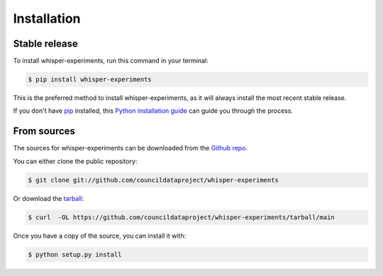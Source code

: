 .. highlight:: shell

============
Installation
============


Stable release
--------------

To install whisper-experiments, run this command in your terminal:

.. code-block:: console

    $ pip install whisper-experiments

This is the preferred method to install whisper-experiments, as it will always install the most recent stable release.

If you don't have `pip`_ installed, this `Python installation guide`_ can guide
you through the process.

.. _pip: https://pip.pypa.io
.. _Python installation guide: http://docs.python-guide.org/en/latest/starting/installation/


From sources
------------

The sources for whisper-experiments can be downloaded from the `Github repo`_.

You can either clone the public repository:

.. code-block:: console

    $ git clone git://github.com/councildataproject/whisper-experiments

Or download the `tarball`_:

.. code-block:: console

    $ curl  -OL https://github.com/councildataproject/whisper-experiments/tarball/main

Once you have a copy of the source, you can install it with:

.. code-block:: console

    $ python setup.py install


.. _Github repo: https://github.com/councildataproject/whisper-experiments
.. _tarball: https://github.com/councildataproject/whisper-experiments/tarball/main
